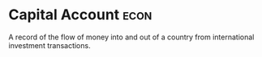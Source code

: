 * Capital Account :econ:
:PROPERTIES:
:ID:       6962990a-d57f-4167-94e0-a4bc15e686c9
:END:
A record of the flow of money into and out of a country from international investment transactions.
